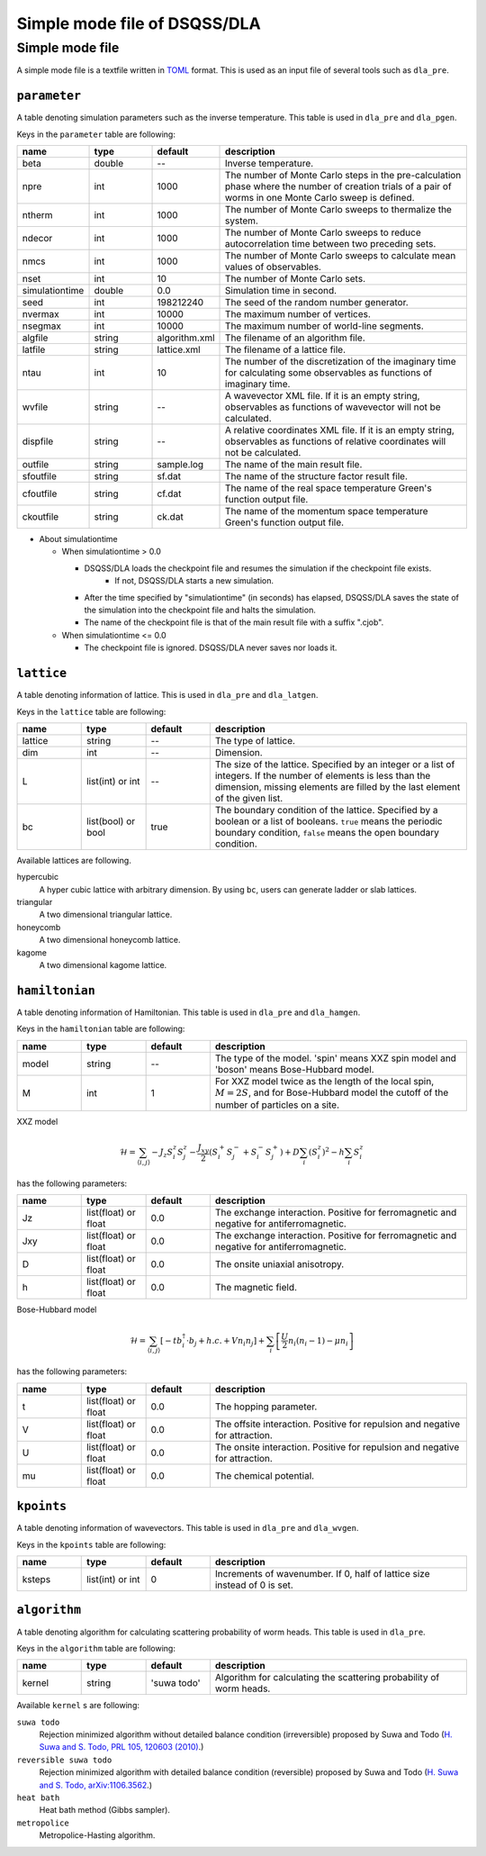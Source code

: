 .. highlight:: none

Simple mode file of DSQSS/DLA
=================================


.. _simple_mode_file:

Simple mode file 
*****************
A simple mode file is a textfile written in `TOML`_ format.
This is used as an input file of several tools such as ``dla_pre``.

.. _std_toml_parameter:

``parameter``
+++++++++++++++++
A table denoting simulation parameters such as the inverse temperature.
This table is used in ``dla_pre`` and ``dla_pgen``.

Keys in the ``parameter`` table are following:

.. csv-table::
    :header-rows: 1
    :widths: 1,1,1,4

    name, type, default, description
    beta, double, --, "Inverse temperature."
    npre, int, 1000, "The number of Monte Carlo steps in the pre-calculation phase where the number of creation trials of a pair of worms in one Monte Carlo sweep is defined."
    ntherm, int, 1000, "The number of Monte Carlo sweeps to thermalize the system."
    ndecor, int, 1000, "The number of Monte Carlo sweeps to reduce autocorrelation time between two preceding sets."
    nmcs, int, 1000, "The number of Monte Carlo sweeps to calculate mean values of observables."
    nset, int, 10, "The number of Monte Carlo sets."
    simulationtime, double,  0.0, "Simulation time in second."
    seed, int, 198212240, "The seed of the random number generator."
    nvermax, int,  10000, "The maximum number of vertices."
    nsegmax, int,  10000, "The maximum number of world-line segments."
    algfile, string,  algorithm.xml, "The filename of an algorithm file."
    latfile, string, lattice.xml, "The filename of a lattice file."
    ntau, int, 10, "The number of the discretization of the imaginary time for calculating some observables as functions of imaginary time."
    wvfile, string, --,  "A wavevector XML file. If it is an empty string, observables as functions of wavevector will not be calculated."
    dispfile, string,  --, "A relative coordinates XML file. If it is an empty string, observables as functions of relative coordinates will not be calculated."
    outfile, string, sample.log, "The name of the main result file."
    sfoutfile, string, sf.dat, "The name of the structure factor result file."
    cfoutfile, string, cf.dat, "The name of the real space temperature Green's function output file."
    ckoutfile, string, ck.dat, "The name of the momentum space temperature Green's function output file."

- About simulationtime

  - When simulationtime > 0.0

    - DSQSS/DLA loads the checkpoint file and resumes the simulation if the checkpoint file exists.
        - If not, DSQSS/DLA starts a new simulation.
    - After the time specified by "simulationtime" (in seconds) has elapsed, DSQSS/DLA saves the state of the simulation into the checkpoint file and halts the simulation.
    - The name of the checkpoint file is that of the main result file with a suffix ".cjob".

  - When simulationtime <= 0.0

    - The checkpoint file is ignored. DSQSS/DLA never saves nor loads it.


.. _std_toml_lattice:

``lattice``
+++++++++++++++
A table denoting information of lattice.
This is used in ``dla_pre`` and ``dla_latgen``.

Keys in the ``lattice`` table are following:

.. csv-table::
    :header-rows: 1
    :widths: 1,1,1,4

    name, type, default, description
    lattice, string, --, "The type of lattice."
    dim, int, --, Dimension.
    L, list(int) or int, --, "The size of the lattice. Specified by an integer or a list of integers. If the number of elements is less than the dimension, missing elements are filled by the last element of the given list."
    bc, list(bool) or bool, true, "The boundary condition of the lattice. Specified by a boolean or a list of booleans. ``true`` means the periodic boundary condition, ``false`` means the open boundary condition."

Available lattices are following.

hypercubic
  A hyper cubic lattice with arbitrary dimension.
  By using ``bc``, users can generate ladder or slab lattices.

triangular
  A two dimensional triangular lattice.

honeycomb
  A two dimensional honeycomb lattice.

kagome
  A two dimensional kagome lattice.

.. _std_toml_hamiltonian:

``hamiltonian``
++++++++++++++++++++

A table denoting information of Hamiltonian.
This table is used in ``dla_pre`` and ``dla_hamgen``.

Keys in the ``hamiltonian`` table are following:

.. csv-table::
    :header-rows: 1
    :widths: 1,1,1,4

    name, type, default, description
    model, string, --, "The type of the model. 'spin' means XXZ spin model and 'boson' means Bose-Hubbard model."
    M, int, 1, "For XXZ model twice as the length of the local spin, :math:`M=2S`, and for Bose-Hubbard model the cutoff of the number of particles on a site."


XXZ model

.. math::
  \mathcal{H} = \sum_{\langle i, j \rangle} -J_z S_i^z S_j^z -\frac{J_{xy}}{2} \left( S_i^+ S_j^- + S_i^- S_j^+ \right)
  + D \sum_i \left(S_i^z\right)^2
  - h \sum_i S_i^z

has the following parameters:

.. csv-table::
    :header-rows: 1
    :widths: 1,1,1,4

    name, type, default, description
    Jz, list(float) or float, 0.0, "The exchange interaction. Positive for ferromagnetic and negative for antiferromagnetic."
    Jxy, list(float) or float, 0.0, "The exchange interaction. Positive for ferromagnetic and negative for antiferromagnetic."
    D, list(float) or float, 0.0, "The onsite uniaxial anisotropy."
    h, list(float) or float, 0.0, "The magnetic field."


Bose-Hubbard model

.. math::
   \mathcal{H} = \sum_{\langle i, j \rangle} \left[ -t b_i^\dagger \cdot b_j + h.c. + V n_i n_j \right] + \sum_i \left[ \frac{U}{2} n_i(n_i-1) - \mu n_i \right]

has the following parameters:

.. csv-table::
    :header-rows: 1
    :widths: 1,1,1,4

    name, type, default, description
    t, list(float) or float, 0.0, "The hopping parameter."
    V, list(float) or float, 0.0, "The offsite interaction. Positive for repulsion and negative for attraction."
    U, list(float) or float, 0.0, "The onsite interaction. Positive for repulsion and negative for attraction."
    mu, list(float) or float, 0.0, "The chemical potential."


.. _simple_mode_kpoints:

``kpoints``
+++++++++++++
A table denoting information of wavevectors.
This table is used in ``dla_pre`` and ``dla_wvgen``.

Keys in the ``kpoints`` table are following:

.. csv-table::
    :header-rows: 1
    :widths: 1,1,1,4

    name, type, default, description
    ksteps, list(int) or int, 0, "Increments of wavenumber. If 0, half of lattice size instead of 0 is set."


.. _simple_mode_algorithm:

``algorithm``
+++++++++++++++
A table denoting algorithm for calculating scattering probability of worm heads.
This table is used in ``dla_pre``.

Keys in the ``algorithm`` table are following:

.. csv-table::
    :header-rows: 1
    :widths: 1,1,1,4

    name, type, default, description
    kernel, string, 'suwa todo',  "Algorithm for calculating the scattering probability of worm heads."


Available ``kernel`` s are following:

``suwa todo``
   Rejection minimized algorithm without detailed balance condition (irreversible) proposed by 
   Suwa and Todo
   (`H. Suwa and S. Todo, PRL 105, 120603 (2010) <https://journals.aps.org/prl/abstract/10.1103/PhysRevLett.105.120603>`_.)

``reversible suwa todo``
   Rejection minimized algorithm with detailed balance condition (reversible) proposed by Suwa and Todo
   (`H. Suwa and S. Todo, arXiv:1106.3562 <https://arxiv.org/abs/1106.3562>`_.)

``heat bath``
   Heat bath method (Gibbs sampler).

``metropolice``
   Metropolice-Hasting algorithm.


.. _TOML: https://github.com/toml-lang/toml/blob/master/versions/en/toml-v0.5.0.md
